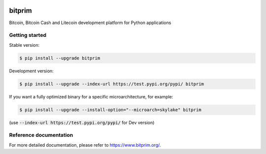 |travis| |appveyor|

bitprim
=======

Bitcoin, Bitcoin Cash and Litecoin development platform for Python applications

Getting started 
---------------

Stable version:

.. code-block:: bash

    $ pip install --upgrade bitprim

Development version:

.. code-block:: bash

    $ pip install --upgrade --index-url https://test.pypi.org/pypi/ bitprim

If you want a fully optimized binary for a specific microarchitecture, for example:

.. code-block:: bash

    $ pip install --upgrade --install-option="--microarch=skylake" bitprim

(use :code:`--index-url https://test.pypi.org/pypi/` for Dev version)

Reference documentation
-----------------------

For more detailed documentation, please refer to `<https://www.bitprim.org/>`_.


.. |travis| image:: https://travis-ci.org/bitprim/bitprim-py.svg?branch=dev
 		   :target: https://travis-ci.org/bitprim/bitprim-py
 		   
.. |appveyor| image:: https://ci.appveyor.com/api/projects/status/github/bitprim/bitprim-py?branch=dev&svg=true
  		     :target: https://ci.appveyor.com/project/bitprim/bitprim-py?branch=dev
